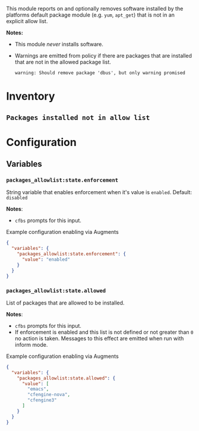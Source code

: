 This module reports on and optionally removes software installed by the platforms default package module (e.g. ~yum~,  ~apt_get~) that is not in an explicit allow list.

*Notes:*
- This module /never/ installs software.
- Warnings are emitted from policy if there are packages that are installed that are not in the allowed package list.
  #+begin_example
 warning: Should remove package 'dbus', but only warning promised
 #+end_example

* Inventory
**  ~Packages installed not in allow list~

[[./packages-allowlist-inventory.png]]

* Configuration
** Variables
*** ~packages_allowlist:state.enforcement~

String variable that enables enforcement when it's value is ~enabled~. Default: ~disabled~

*Notes*:
- ~cfbs~ prompts for this input.

#+caption: Example configuration enabling via Augments
#+begin_src json
  {
    "variables": {
      "packages_allowlist:state.enforcement": {
        "value": "enabled"
      }
    }
  }
#+end_src

*** ~packages_allowlist:state.allowed~

List of packages that are allowed to be installed.

*Notes*:
- ~cfbs~ prompts for this input.
- If enforcement is enabled and this list is not defined or not greater than =0= no action is taken. Messages to this effect are emitted when run with inform mode.

#+caption: Example configuration enabling via Augments
#+begin_src json
  {
    "variables": {
      "packages_allowlist:state.allowed": {
        "value": [
          "emacs",
          "cfengine-nova",
          "cfengine3"
        ]
      }
    }
  }
#+end_src

** Classes :noexport:

At some point, ~cfbs~ is going to get check-boxes (booleans) so this is ready for that. We define this class when the right string is used in the variable.

*** ~packages_allowlist:allow_list_enforcement_enabled~
When defined the module enforces the allowed list of packages (replicating the behavior of ~packages_allowlist:state.enforcement~).

#+caption: Example configuration enabling via Augments
#+begin_src json
  {
    "classes": {
      "packages_allowlist:allow_list_enforcement_enabled": {
        "class_expressions": [
          "any::"
        ]
      }
    }
  }
#+end_src
